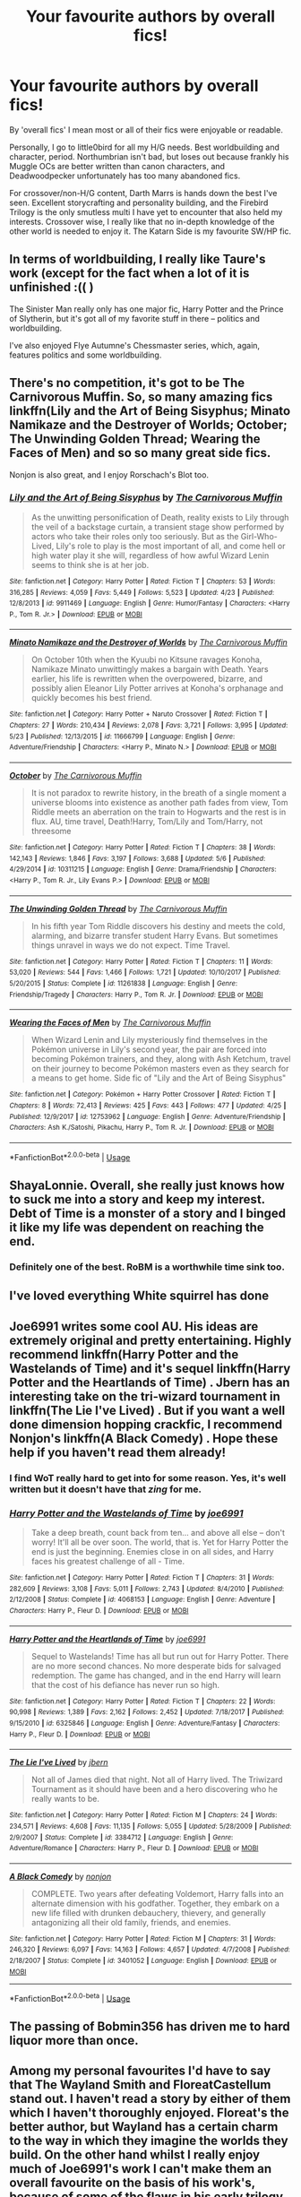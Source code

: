 #+TITLE: Your favourite authors by overall fics!

* Your favourite authors by overall fics!
:PROPERTIES:
:Author: inthebeam
:Score: 8
:DateUnix: 1527676082.0
:DateShort: 2018-May-30
:FlairText: Discussion
:END:
By 'overall fics' I mean most or all of their fics were enjoyable or readable.

Personally, I go to little0bird for all my H/G needs. Best worldbuilding and character, period. Northumbrian isn't bad, but loses out because frankly his Muggle OCs are better written than canon characters, and Deadwoodpecker unfortunately has too many abandoned fics.

For crossover/non-H/G content, Darth Marrs is hands down the best I've seen. Excellent storycrafting and personality building, and the Firebird Trilogy is the only smutless multi I have yet to encounter that also held my interests. Crossover wise, I really like that no in-depth knowledge of the other world is needed to enjoy it. The Katarn Side is my favourite SW/HP fic.


** In terms of worldbuilding, I really like Taure's work (except for the fact when a lot of it is unfinished :(( )

The Sinister Man really only has one major fic, Harry Potter and the Prince of Slytherin, but it's got all of my favorite stuff in there -- politics and worldbuilding.

I've also enjoyed Flye Autumne's Chessmaster series, which, again, features politics and some worldbuilding.
:PROPERTIES:
:Author: EnchiladasAreTasty
:Score: 6
:DateUnix: 1527709504.0
:DateShort: 2018-May-31
:END:


** There's no competition, it's got to be The Carnivorous Muffin. So, so many amazing fics linkffn(Lily and the Art of Being Sisyphus; Minato Namikaze and the Destroyer of Worlds; October; The Unwinding Golden Thread; Wearing the Faces of Men) and so so many great side fics.

Nonjon is also great, and I enjoy Rorschach's Blot too.
:PROPERTIES:
:Author: A2i9
:Score: 9
:DateUnix: 1527691168.0
:DateShort: 2018-May-30
:END:

*** [[https://www.fanfiction.net/s/9911469/1/][*/Lily and the Art of Being Sisyphus/*]] by [[https://www.fanfiction.net/u/1318815/The-Carnivorous-Muffin][/The Carnivorous Muffin/]]

#+begin_quote
  As the unwitting personification of Death, reality exists to Lily through the veil of a backstage curtain, a transient stage show performed by actors who take their roles only too seriously. But as the Girl-Who-Lived, Lily's role to play is the most important of all, and come hell or high water play it she will, regardless of how awful Wizard Lenin seems to think she is at her job.
#+end_quote

^{/Site/:} ^{fanfiction.net} ^{*|*} ^{/Category/:} ^{Harry} ^{Potter} ^{*|*} ^{/Rated/:} ^{Fiction} ^{T} ^{*|*} ^{/Chapters/:} ^{53} ^{*|*} ^{/Words/:} ^{316,285} ^{*|*} ^{/Reviews/:} ^{4,059} ^{*|*} ^{/Favs/:} ^{5,449} ^{*|*} ^{/Follows/:} ^{5,523} ^{*|*} ^{/Updated/:} ^{4/23} ^{*|*} ^{/Published/:} ^{12/8/2013} ^{*|*} ^{/id/:} ^{9911469} ^{*|*} ^{/Language/:} ^{English} ^{*|*} ^{/Genre/:} ^{Humor/Fantasy} ^{*|*} ^{/Characters/:} ^{<Harry} ^{P.,} ^{Tom} ^{R.} ^{Jr.>} ^{*|*} ^{/Download/:} ^{[[http://www.ff2ebook.com/old/ffn-bot/index.php?id=9911469&source=ff&filetype=epub][EPUB]]} ^{or} ^{[[http://www.ff2ebook.com/old/ffn-bot/index.php?id=9911469&source=ff&filetype=mobi][MOBI]]}

--------------

[[https://www.fanfiction.net/s/11666799/1/][*/Minato Namikaze and the Destroyer of Worlds/*]] by [[https://www.fanfiction.net/u/1318815/The-Carnivorous-Muffin][/The Carnivorous Muffin/]]

#+begin_quote
  On October 10th when the Kyuubi no Kitsune ravages Konoha, Namikaze Minato unwittingly makes a bargain with Death. Years earlier, his life is rewritten when the overpowered, bizarre, and possibly alien Eleanor Lily Potter arrives at Konoha's orphanage and quickly becomes his best friend.
#+end_quote

^{/Site/:} ^{fanfiction.net} ^{*|*} ^{/Category/:} ^{Harry} ^{Potter} ^{+} ^{Naruto} ^{Crossover} ^{*|*} ^{/Rated/:} ^{Fiction} ^{T} ^{*|*} ^{/Chapters/:} ^{27} ^{*|*} ^{/Words/:} ^{210,434} ^{*|*} ^{/Reviews/:} ^{2,078} ^{*|*} ^{/Favs/:} ^{3,721} ^{*|*} ^{/Follows/:} ^{3,995} ^{*|*} ^{/Updated/:} ^{5/23} ^{*|*} ^{/Published/:} ^{12/13/2015} ^{*|*} ^{/id/:} ^{11666799} ^{*|*} ^{/Language/:} ^{English} ^{*|*} ^{/Genre/:} ^{Adventure/Friendship} ^{*|*} ^{/Characters/:} ^{<Harry} ^{P.,} ^{Minato} ^{N.>} ^{*|*} ^{/Download/:} ^{[[http://www.ff2ebook.com/old/ffn-bot/index.php?id=11666799&source=ff&filetype=epub][EPUB]]} ^{or} ^{[[http://www.ff2ebook.com/old/ffn-bot/index.php?id=11666799&source=ff&filetype=mobi][MOBI]]}

--------------

[[https://www.fanfiction.net/s/10311215/1/][*/October/*]] by [[https://www.fanfiction.net/u/1318815/The-Carnivorous-Muffin][/The Carnivorous Muffin/]]

#+begin_quote
  It is not paradox to rewrite history, in the breath of a single moment a universe blooms into existence as another path fades from view, Tom Riddle meets an aberration on the train to Hogwarts and the rest is in flux. AU, time travel, Death!Harry, Tom/Lily and Tom/Harry, not threesome
#+end_quote

^{/Site/:} ^{fanfiction.net} ^{*|*} ^{/Category/:} ^{Harry} ^{Potter} ^{*|*} ^{/Rated/:} ^{Fiction} ^{T} ^{*|*} ^{/Chapters/:} ^{38} ^{*|*} ^{/Words/:} ^{142,143} ^{*|*} ^{/Reviews/:} ^{1,846} ^{*|*} ^{/Favs/:} ^{3,197} ^{*|*} ^{/Follows/:} ^{3,688} ^{*|*} ^{/Updated/:} ^{5/6} ^{*|*} ^{/Published/:} ^{4/29/2014} ^{*|*} ^{/id/:} ^{10311215} ^{*|*} ^{/Language/:} ^{English} ^{*|*} ^{/Genre/:} ^{Drama/Friendship} ^{*|*} ^{/Characters/:} ^{<Harry} ^{P.,} ^{Tom} ^{R.} ^{Jr.,} ^{Lily} ^{Evans} ^{P.>} ^{*|*} ^{/Download/:} ^{[[http://www.ff2ebook.com/old/ffn-bot/index.php?id=10311215&source=ff&filetype=epub][EPUB]]} ^{or} ^{[[http://www.ff2ebook.com/old/ffn-bot/index.php?id=10311215&source=ff&filetype=mobi][MOBI]]}

--------------

[[https://www.fanfiction.net/s/11261838/1/][*/The Unwinding Golden Thread/*]] by [[https://www.fanfiction.net/u/1318815/The-Carnivorous-Muffin][/The Carnivorous Muffin/]]

#+begin_quote
  In his fifth year Tom Riddle discovers his destiny and meets the cold, alarming, and bizarre transfer student Harry Evans. But sometimes things unravel in ways we do not expect. Time Travel.
#+end_quote

^{/Site/:} ^{fanfiction.net} ^{*|*} ^{/Category/:} ^{Harry} ^{Potter} ^{*|*} ^{/Rated/:} ^{Fiction} ^{T} ^{*|*} ^{/Chapters/:} ^{11} ^{*|*} ^{/Words/:} ^{53,020} ^{*|*} ^{/Reviews/:} ^{544} ^{*|*} ^{/Favs/:} ^{1,466} ^{*|*} ^{/Follows/:} ^{1,721} ^{*|*} ^{/Updated/:} ^{10/10/2017} ^{*|*} ^{/Published/:} ^{5/20/2015} ^{*|*} ^{/Status/:} ^{Complete} ^{*|*} ^{/id/:} ^{11261838} ^{*|*} ^{/Language/:} ^{English} ^{*|*} ^{/Genre/:} ^{Friendship/Tragedy} ^{*|*} ^{/Characters/:} ^{Harry} ^{P.,} ^{Tom} ^{R.} ^{Jr.} ^{*|*} ^{/Download/:} ^{[[http://www.ff2ebook.com/old/ffn-bot/index.php?id=11261838&source=ff&filetype=epub][EPUB]]} ^{or} ^{[[http://www.ff2ebook.com/old/ffn-bot/index.php?id=11261838&source=ff&filetype=mobi][MOBI]]}

--------------

[[https://www.fanfiction.net/s/12753962/1/][*/Wearing the Faces of Men/*]] by [[https://www.fanfiction.net/u/1318815/The-Carnivorous-Muffin][/The Carnivorous Muffin/]]

#+begin_quote
  When Wizard Lenin and Lily mysteriously find themselves in the Pokémon universe in Lily's second year, the pair are forced into becoming Pokémon trainers, and they, along with Ash Ketchum, travel on their journey to become Pokémon masters even as they search for a means to get home. Side fic of "Lily and the Art of Being Sisyphus"
#+end_quote

^{/Site/:} ^{fanfiction.net} ^{*|*} ^{/Category/:} ^{Pokémon} ^{+} ^{Harry} ^{Potter} ^{Crossover} ^{*|*} ^{/Rated/:} ^{Fiction} ^{T} ^{*|*} ^{/Chapters/:} ^{8} ^{*|*} ^{/Words/:} ^{72,413} ^{*|*} ^{/Reviews/:} ^{425} ^{*|*} ^{/Favs/:} ^{443} ^{*|*} ^{/Follows/:} ^{477} ^{*|*} ^{/Updated/:} ^{4/25} ^{*|*} ^{/Published/:} ^{12/9/2017} ^{*|*} ^{/id/:} ^{12753962} ^{*|*} ^{/Language/:} ^{English} ^{*|*} ^{/Genre/:} ^{Adventure/Friendship} ^{*|*} ^{/Characters/:} ^{Ash} ^{K./Satoshi,} ^{Pikachu,} ^{Harry} ^{P.,} ^{Tom} ^{R.} ^{Jr.} ^{*|*} ^{/Download/:} ^{[[http://www.ff2ebook.com/old/ffn-bot/index.php?id=12753962&source=ff&filetype=epub][EPUB]]} ^{or} ^{[[http://www.ff2ebook.com/old/ffn-bot/index.php?id=12753962&source=ff&filetype=mobi][MOBI]]}

--------------

*FanfictionBot*^{2.0.0-beta} | [[https://github.com/tusing/reddit-ffn-bot/wiki/Usage][Usage]]
:PROPERTIES:
:Author: FanfictionBot
:Score: 1
:DateUnix: 1527691234.0
:DateShort: 2018-May-30
:END:


** ShayaLonnie. Overall, she really just knows how to suck me into a story and keep my interest. Debt of Time is a monster of a story and I binged it like my life was dependent on reaching the end.
:PROPERTIES:
:Author: MiserableSomewhere
:Score: 8
:DateUnix: 1527685873.0
:DateShort: 2018-May-30
:END:

*** Definitely one of the best. RoBM is a worthwhile time sink too.
:PROPERTIES:
:Author: MindForgedManacle
:Score: 4
:DateUnix: 1527734422.0
:DateShort: 2018-May-31
:END:


** I've loved everything White squirrel has done
:PROPERTIES:
:Author: dbmeed
:Score: 4
:DateUnix: 1527725073.0
:DateShort: 2018-May-31
:END:


** Joe6991 writes some cool AU. His ideas are extremely original and pretty entertaining. Highly recommend linkffn(Harry Potter and the Wastelands of Time) and it's sequel linkffn(Harry Potter and the Heartlands of Time) . Jbern has an interesting take on the tri-wizard tournament in linkffn(The Lie I've Lived) . But if you want a well done dimension hopping crackfic, I recommend Nonjon's linkffn(A Black Comedy) . Hope these help if you haven't read them already!
:PROPERTIES:
:Author: LittleR4ven
:Score: 3
:DateUnix: 1527685592.0
:DateShort: 2018-May-30
:END:

*** I find WoT really hard to get into for some reason. Yes, it's well written but it doesn't have that /zing/ for me.
:PROPERTIES:
:Author: inthebeam
:Score: 5
:DateUnix: 1527692104.0
:DateShort: 2018-May-30
:END:


*** [[https://www.fanfiction.net/s/4068153/1/][*/Harry Potter and the Wastelands of Time/*]] by [[https://www.fanfiction.net/u/557425/joe6991][/joe6991/]]

#+begin_quote
  Take a deep breath, count back from ten... and above all else -- don't worry! It'll all be over soon. The world, that is. Yet for Harry Potter the end is just the beginning. Enemies close in on all sides, and Harry faces his greatest challenge of all - Time.
#+end_quote

^{/Site/:} ^{fanfiction.net} ^{*|*} ^{/Category/:} ^{Harry} ^{Potter} ^{*|*} ^{/Rated/:} ^{Fiction} ^{T} ^{*|*} ^{/Chapters/:} ^{31} ^{*|*} ^{/Words/:} ^{282,609} ^{*|*} ^{/Reviews/:} ^{3,108} ^{*|*} ^{/Favs/:} ^{5,011} ^{*|*} ^{/Follows/:} ^{2,743} ^{*|*} ^{/Updated/:} ^{8/4/2010} ^{*|*} ^{/Published/:} ^{2/12/2008} ^{*|*} ^{/Status/:} ^{Complete} ^{*|*} ^{/id/:} ^{4068153} ^{*|*} ^{/Language/:} ^{English} ^{*|*} ^{/Genre/:} ^{Adventure} ^{*|*} ^{/Characters/:} ^{Harry} ^{P.,} ^{Fleur} ^{D.} ^{*|*} ^{/Download/:} ^{[[http://www.ff2ebook.com/old/ffn-bot/index.php?id=4068153&source=ff&filetype=epub][EPUB]]} ^{or} ^{[[http://www.ff2ebook.com/old/ffn-bot/index.php?id=4068153&source=ff&filetype=mobi][MOBI]]}

--------------

[[https://www.fanfiction.net/s/6325846/1/][*/Harry Potter and the Heartlands of Time/*]] by [[https://www.fanfiction.net/u/557425/joe6991][/joe6991/]]

#+begin_quote
  Sequel to Wastelands! Time has all but run out for Harry Potter. There are no more second chances. No more desperate bids for salvaged redemption. The game has changed, and in the end Harry will learn that the cost of his defiance has never run so high.
#+end_quote

^{/Site/:} ^{fanfiction.net} ^{*|*} ^{/Category/:} ^{Harry} ^{Potter} ^{*|*} ^{/Rated/:} ^{Fiction} ^{T} ^{*|*} ^{/Chapters/:} ^{22} ^{*|*} ^{/Words/:} ^{90,998} ^{*|*} ^{/Reviews/:} ^{1,389} ^{*|*} ^{/Favs/:} ^{2,162} ^{*|*} ^{/Follows/:} ^{2,452} ^{*|*} ^{/Updated/:} ^{7/18/2017} ^{*|*} ^{/Published/:} ^{9/15/2010} ^{*|*} ^{/id/:} ^{6325846} ^{*|*} ^{/Language/:} ^{English} ^{*|*} ^{/Genre/:} ^{Adventure/Fantasy} ^{*|*} ^{/Characters/:} ^{Harry} ^{P.,} ^{Fleur} ^{D.} ^{*|*} ^{/Download/:} ^{[[http://www.ff2ebook.com/old/ffn-bot/index.php?id=6325846&source=ff&filetype=epub][EPUB]]} ^{or} ^{[[http://www.ff2ebook.com/old/ffn-bot/index.php?id=6325846&source=ff&filetype=mobi][MOBI]]}

--------------

[[https://www.fanfiction.net/s/3384712/1/][*/The Lie I've Lived/*]] by [[https://www.fanfiction.net/u/940359/jbern][/jbern/]]

#+begin_quote
  Not all of James died that night. Not all of Harry lived. The Triwizard Tournament as it should have been and a hero discovering who he really wants to be.
#+end_quote

^{/Site/:} ^{fanfiction.net} ^{*|*} ^{/Category/:} ^{Harry} ^{Potter} ^{*|*} ^{/Rated/:} ^{Fiction} ^{M} ^{*|*} ^{/Chapters/:} ^{24} ^{*|*} ^{/Words/:} ^{234,571} ^{*|*} ^{/Reviews/:} ^{4,608} ^{*|*} ^{/Favs/:} ^{11,135} ^{*|*} ^{/Follows/:} ^{5,055} ^{*|*} ^{/Updated/:} ^{5/28/2009} ^{*|*} ^{/Published/:} ^{2/9/2007} ^{*|*} ^{/Status/:} ^{Complete} ^{*|*} ^{/id/:} ^{3384712} ^{*|*} ^{/Language/:} ^{English} ^{*|*} ^{/Genre/:} ^{Adventure/Romance} ^{*|*} ^{/Characters/:} ^{Harry} ^{P.,} ^{Fleur} ^{D.} ^{*|*} ^{/Download/:} ^{[[http://www.ff2ebook.com/old/ffn-bot/index.php?id=3384712&source=ff&filetype=epub][EPUB]]} ^{or} ^{[[http://www.ff2ebook.com/old/ffn-bot/index.php?id=3384712&source=ff&filetype=mobi][MOBI]]}

--------------

[[https://www.fanfiction.net/s/3401052/1/][*/A Black Comedy/*]] by [[https://www.fanfiction.net/u/649528/nonjon][/nonjon/]]

#+begin_quote
  COMPLETE. Two years after defeating Voldemort, Harry falls into an alternate dimension with his godfather. Together, they embark on a new life filled with drunken debauchery, thievery, and generally antagonizing all their old family, friends, and enemies.
#+end_quote

^{/Site/:} ^{fanfiction.net} ^{*|*} ^{/Category/:} ^{Harry} ^{Potter} ^{*|*} ^{/Rated/:} ^{Fiction} ^{M} ^{*|*} ^{/Chapters/:} ^{31} ^{*|*} ^{/Words/:} ^{246,320} ^{*|*} ^{/Reviews/:} ^{6,097} ^{*|*} ^{/Favs/:} ^{14,163} ^{*|*} ^{/Follows/:} ^{4,657} ^{*|*} ^{/Updated/:} ^{4/7/2008} ^{*|*} ^{/Published/:} ^{2/18/2007} ^{*|*} ^{/Status/:} ^{Complete} ^{*|*} ^{/id/:} ^{3401052} ^{*|*} ^{/Language/:} ^{English} ^{*|*} ^{/Download/:} ^{[[http://www.ff2ebook.com/old/ffn-bot/index.php?id=3401052&source=ff&filetype=epub][EPUB]]} ^{or} ^{[[http://www.ff2ebook.com/old/ffn-bot/index.php?id=3401052&source=ff&filetype=mobi][MOBI]]}

--------------

*FanfictionBot*^{2.0.0-beta} | [[https://github.com/tusing/reddit-ffn-bot/wiki/Usage][Usage]]
:PROPERTIES:
:Author: FanfictionBot
:Score: 1
:DateUnix: 1527685628.0
:DateShort: 2018-May-30
:END:


** The passing of Bobmin356 has driven me to hard liquor more than once.
:PROPERTIES:
:Author: richardjreidii
:Score: 3
:DateUnix: 1527768775.0
:DateShort: 2018-May-31
:END:


** Among my personal favourites I'd have to say that The Wayland Smith and *FloreatCastellum* stand out. I haven't read a story by either of them which I haven't thoroughly enjoyed. Floreat's the better author, but Wayland has a certain charm to the way in which they imagine the worlds they build. On the other hand whilst I really enjoy much of Joe6991's work I can't make them an overall favourite on the basis of his work's, because of some of the flaws in his early trilogy.

I also have to second The Carnivorous Muffin and Nonjon.
:PROPERTIES:
:Author: Lysianda
:Score: 3
:DateUnix: 1527770246.0
:DateShort: 2018-May-31
:END:


** DrizzleWizzle by far he has a series out that spans all seven years although he stopped updating so you only have the first 5 years but they are really good and do a good Slytherin Harry
:PROPERTIES:
:Author: Swuuzy
:Score: 2
:DateUnix: 1527727543.0
:DateShort: 2018-May-31
:END:


** Lots of great authors, I'll add hgfan1111 for romance stories.
:PROPERTIES:
:Author: quagganlikesyoutoo
:Score: 2
:DateUnix: 1527757699.0
:DateShort: 2018-May-31
:END:

*** Really sad that she took down all her fics. PDFs are a bitch to read on mobile.
:PROPERTIES:
:Author: inthebeam
:Score: 1
:DateUnix: 1527767623.0
:DateShort: 2018-May-31
:END:


** [deleted]
:PROPERTIES:
:Score: 2
:DateUnix: 1527707591.0
:DateShort: 2018-May-30
:END:

*** [[https://www.fanfiction.net/s/10610076/1/][*/Time to Put Your Galleons Where Your Mouth Is/*]] by [[https://www.fanfiction.net/u/2221413/Tsume-Yuki][/Tsume Yuki/]]

#+begin_quote
  Harry had never been able to comprehend a sibling relationship before, but he always thought he'd be great at it. Until, as Master of Death, he's reborn one Turais Rigel Black, older brother to Sirius and Regulus. (Rebirth/time travel and Master of Death Harry)
#+end_quote

^{/Site/:} ^{fanfiction.net} ^{*|*} ^{/Category/:} ^{Harry} ^{Potter} ^{*|*} ^{/Rated/:} ^{Fiction} ^{T} ^{*|*} ^{/Chapters/:} ^{21} ^{*|*} ^{/Words/:} ^{46,303} ^{*|*} ^{/Reviews/:} ^{2,784} ^{*|*} ^{/Favs/:} ^{15,214} ^{*|*} ^{/Follows/:} ^{5,777} ^{*|*} ^{/Updated/:} ^{1/14/2015} ^{*|*} ^{/Published/:} ^{8/11/2014} ^{*|*} ^{/Status/:} ^{Complete} ^{*|*} ^{/id/:} ^{10610076} ^{*|*} ^{/Language/:} ^{English} ^{*|*} ^{/Genre/:} ^{Family/Adventure} ^{*|*} ^{/Characters/:} ^{Harry} ^{P.,} ^{Sirius} ^{B.,} ^{Regulus} ^{B.,} ^{Walburga} ^{B.} ^{*|*} ^{/Download/:} ^{[[http://www.ff2ebook.com/old/ffn-bot/index.php?id=10610076&source=ff&filetype=epub][EPUB]]} ^{or} ^{[[http://www.ff2ebook.com/old/ffn-bot/index.php?id=10610076&source=ff&filetype=mobi][MOBI]]}

--------------

*FanfictionBot*^{2.0.0-beta} | [[https://github.com/tusing/reddit-ffn-bot/wiki/Usage][Usage]]
:PROPERTIES:
:Author: FanfictionBot
:Score: 1
:DateUnix: 1527707600.0
:DateShort: 2018-May-30
:END:


** Anne Walsh
:PROPERTIES:
:Author: AevnNoram
:Score: 1
:DateUnix: 1527690374.0
:DateShort: 2018-May-30
:END:


** James Spookie knows how to write a good Daphne Greengrass fanfic.

Old-crow is one of my personal favourites but right now TheEndless7 is my go-to author.
:PROPERTIES:
:Author: SaintofSelhurst
:Score: 3
:DateUnix: 1527680026.0
:DateShort: 2018-May-30
:END:

*** Your first line is funny, and I guess it's true. He does know how to write a singular good Daphne fic. He's also good at taking that one fic, renaming it, and keeping 95% of the same plot and repackaging it as a new story.
:PROPERTIES:
:Author: Lord_Anarchy
:Score: 17
:DateUnix: 1527684190.0
:DateShort: 2018-May-30
:END:

**** Very true. I did find his stuff during his writing of the lion trilogy so that was new to me. Nowadays unfortunately his work hasn't excited me
:PROPERTIES:
:Author: SaintofSelhurst
:Score: 2
:DateUnix: 1527688129.0
:DateShort: 2018-May-30
:END:


** I really enjoy pretty much all of RobSt's fics.. Although his newer stuff is better than his old fics..
:PROPERTIES:
:Author: Wirenfeldt
:Score: 1
:DateUnix: 1527695989.0
:DateShort: 2018-May-30
:END:

*** General consensus on this sub is fuck robst. So, yeah.
:PROPERTIES:
:Author: inthebeam
:Score: 1
:DateUnix: 1527698737.0
:DateShort: 2018-May-30
:END:

**** Robst, an author where I read 6 of his stories so many times that I fall asleep bored trying to reread them due to the fact that I start remembering exactly what the next sentence is. He produces very enjoyable wish fulfillment stories, which is pretty much the only reason I read fan fiction.
:PROPERTIES:
:Author: LurkerBeDammed
:Score: 4
:DateUnix: 1527732777.0
:DateShort: 2018-May-31
:END:


**** I'm aware, still a competent writer..
:PROPERTIES:
:Author: Wirenfeldt
:Score: 2
:DateUnix: 1527702654.0
:DateShort: 2018-May-30
:END:

***** About that... Nah. You wanna know why? Type 'Harry Crow' in the sub search bar.
:PROPERTIES:
:Author: inthebeam
:Score: 2
:DateUnix: 1527704563.0
:DateShort: 2018-May-30
:END:

****** Harry Crow, Robst biggest success and flop. Ive read it half way twice. Main problem I have is that two eleven year olds are acting like two adults without time travel or some other similar mentally maturing plot point. I still liked it and recommend it though.
:PROPERTIES:
:Author: LurkerBeDammed
:Score: 4
:DateUnix: 1527733148.0
:DateShort: 2018-May-31
:END:


****** Compare and contrast with the following..

linkffn([[https://www.fanfiction.net/s/8055828/1/Profesor-Lupus-and-the-Curse-of-the-Wearwolf]])

Robst is a competent writer.. is it a bit generic and formulaic? Yeah.. But his writing is grammatically correct, with decent, if safe and maybe predictable storylines.. I genuinely don't get why so many people on here have such a hateboner for this guy.. There is so many stories out there that are filled with nonsense and uber powertripping godlike Mary Sue bullcrap..
:PROPERTIES:
:Author: Wirenfeldt
:Score: 2
:DateUnix: 1527707262.0
:DateShort: 2018-May-30
:END:

******* [[https://www.fanfiction.net/s/8055828/1/][*/Profesor Lupus and the Curse of the Wearwolf/*]] by [[https://www.fanfiction.net/u/3868336/KingAurthr2][/KingAurthr2/]]

#+begin_quote
  This is story of how Professor Lupus gotted the curse of the waerwolfs in the past.
#+end_quote

^{/Site/:} ^{fanfiction.net} ^{*|*} ^{/Category/:} ^{Harry} ^{Potter} ^{+} ^{Lord} ^{of} ^{the} ^{Rings} ^{Crossover} ^{*|*} ^{/Rated/:} ^{Fiction} ^{T} ^{*|*} ^{/Chapters/:} ^{7} ^{*|*} ^{/Words/:} ^{1,848} ^{*|*} ^{/Reviews/:} ^{24} ^{*|*} ^{/Favs/:} ^{7} ^{*|*} ^{/Follows/:} ^{2} ^{*|*} ^{/Updated/:} ^{9/27/2012} ^{*|*} ^{/Published/:} ^{4/24/2012} ^{*|*} ^{/Status/:} ^{Complete} ^{*|*} ^{/id/:} ^{8055828} ^{*|*} ^{/Language/:} ^{English} ^{*|*} ^{/Genre/:} ^{Mystery/Adventure} ^{*|*} ^{/Download/:} ^{[[http://www.ff2ebook.com/old/ffn-bot/index.php?id=8055828&source=ff&filetype=epub][EPUB]]} ^{or} ^{[[http://www.ff2ebook.com/old/ffn-bot/index.php?id=8055828&source=ff&filetype=mobi][MOBI]]}

--------------

*FanfictionBot*^{2.0.0-beta} | [[https://github.com/tusing/reddit-ffn-bot/wiki/Usage][Usage]]
:PROPERTIES:
:Author: FanfictionBot
:Score: 1
:DateUnix: 1527707290.0
:DateShort: 2018-May-30
:END:


******* The fact that there are worse stories than the ones Robst writes doesn't constitute that Robst's stories are good.
:PROPERTIES:
:Author: -not-serious-
:Score: 1
:DateUnix: 1527737761.0
:DateShort: 2018-May-31
:END:

******** Sure it does.. nothing is terrible in a vacuum.. if you had literally nothing to compare anything to you couldn't form an opinion one way or the other..
:PROPERTIES:
:Author: Wirenfeldt
:Score: -1
:DateUnix: 1527741869.0
:DateShort: 2018-May-31
:END:


****** I liked Harry Crow. I didn't like amidst the vaults of stone that everyone says is so much better. People have different opinions, but on ff HC has 20k favs and AtVoS has 3.6k favs. There is a reason for that.
:PROPERTIES:
:Author: overide
:Score: 1
:DateUnix: 1527711507.0
:DateShort: 2018-May-31
:END:

******* Adam Sandler movies are also very often box office hits but that doesn't make them quality films.

Harry Crow is easy to digest using nothing but overused tropes that we've seen and are comfortable with.

Lord Potter

pretentious speaking main character whose attempting to sound professional and mature,

self righteous Mc with no intelligent foes that overendulges in long winded speeches to put them "in their place"

Harry Crow is at its core a power fantasy, and people will always favorite a power fantasy.
:PROPERTIES:
:Score: 3
:DateUnix: 1527722920.0
:DateShort: 2018-May-31
:END:

******** This is exactly why i like Robst.. Not every single movie on this planet needs to be a cinematic masterpiece along the lines of Citizen Kane or Gone with the Wind.. Sometimes i just want to watch Transformers or Fast & Furious.. the same thing holds true for fanfiction, or any other media you can think of.. so his fics absolutely have their place.. and i can't stand the assholish, elitist, superior attitudes of 85% of people in here when someone dares to mention his name.. Christ..
:PROPERTIES:
:Author: Wirenfeldt
:Score: 1
:DateUnix: 1527741588.0
:DateShort: 2018-May-31
:END:

********* And your ability to enjoy something isn't the standard for everyone else. You may not need high fidelity and originality in stories to be entertained by something but some of us do.

It's not elitist to have different taste and a dislike for someone's work, just having certain standards for something we consume and publicly stating that isn't elitist. The idea that you are calling people elitist for disliking something that you just compared with films people call "popcorn flicks" or "mindless entertainment" is utterly ridiculous, almost to the point where I want to call it "counter-elitism".
:PROPERTIES:
:Score: 1
:DateUnix: 1527749222.0
:DateShort: 2018-May-31
:END:

********** It is equally ridiculous to me that it's damn near impossible to mention the man's name without several someones wishing to curb stomp people for daring to like an apparently sub-par author.. The mere fact that mentioning Robst's name makes people want to scream at me for enjoying his fics is what makes it seem like a lot of assholes and elitist smug people frequent this place.. Especially considering that the question simply was what authors we enjoyed.. Apparently my opinion on the matter is wrong.. Thus the elitism.. A lot of the crap that he gets from here seems to be, Stop liking what i don't like.. at least from some of the people on here.. Which is what gets on my tits..
:PROPERTIES:
:Author: Wirenfeldt
:Score: 2
:DateUnix: 1527760670.0
:DateShort: 2018-May-31
:END:

*********** I agree, man. I can't read his stuff now but it's what got me into the fandom. Like what you like and don't worry what others like. Stomping on authors for writing what they write or fans for liking what they like is oxymoronic in a fanfiction community, IMHO. E.g. I know Starfox5 is raved about but I can't get into his works even though I've tried many times. Doesn't mean they're a terrible author, just that I have different taste. Each to their own...
:PROPERTIES:
:Author: Esarathon
:Score: 2
:DateUnix: 1527841086.0
:DateShort: 2018-Jun-01
:END:

